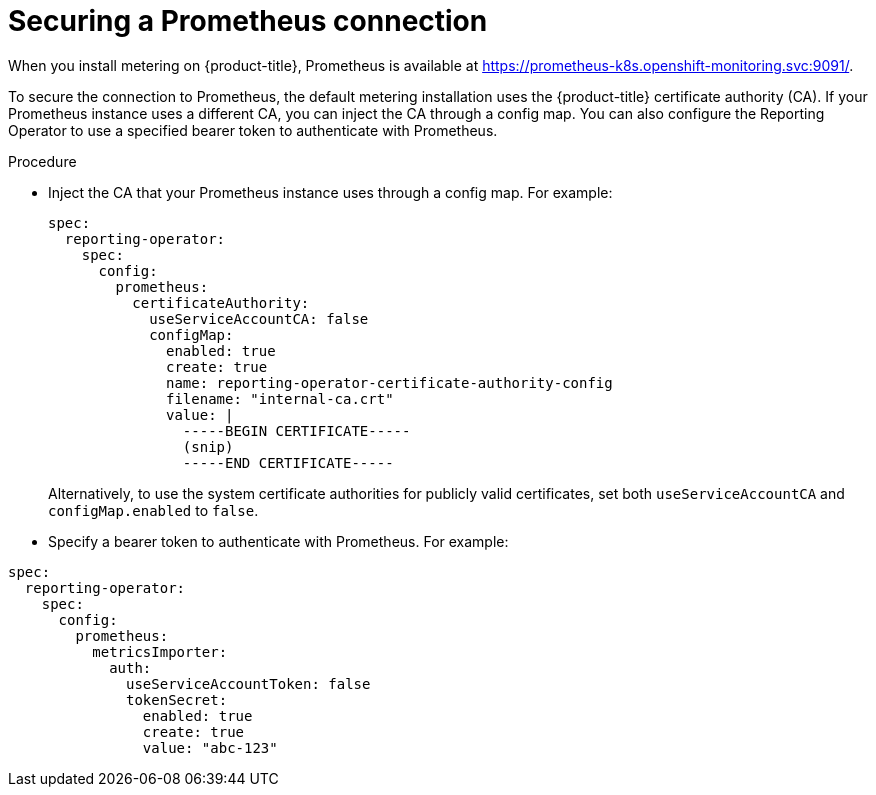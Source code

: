 // Module included in the following assemblies:
//
// * metering/configuring_metering/metering-configure-reporting-operator.adoc

:_content-type: PROCEDURE
[id="metering-prometheus-connection_{context}"]
= Securing a Prometheus connection

When you install metering on {product-title}, Prometheus is available at https://prometheus-k8s.openshift-monitoring.svc:9091/.

To secure the connection to Prometheus, the default metering installation uses the {product-title} certificate authority (CA). If your Prometheus instance uses a different CA, you can inject the CA through a config map. You can also configure the Reporting Operator to use a specified bearer token to authenticate with Prometheus.

.Procedure

* Inject the CA that your Prometheus instance uses through a config map. For example:
+
[source,yaml]
----
spec:
  reporting-operator:
    spec:
      config:
        prometheus:
          certificateAuthority:
            useServiceAccountCA: false
            configMap:
              enabled: true
              create: true
              name: reporting-operator-certificate-authority-config
              filename: "internal-ca.crt"
              value: |
                -----BEGIN CERTIFICATE-----
                (snip)
                -----END CERTIFICATE-----
----
+
Alternatively, to use the system certificate authorities for publicly valid certificates, set both `useServiceAccountCA` and `configMap.enabled` to `false`.

* Specify a bearer token to authenticate with Prometheus. For example:

[source,yaml]
----
spec:
  reporting-operator:
    spec:
      config:
        prometheus:
          metricsImporter:
            auth:
              useServiceAccountToken: false
              tokenSecret:
                enabled: true
                create: true
                value: "abc-123"
----
